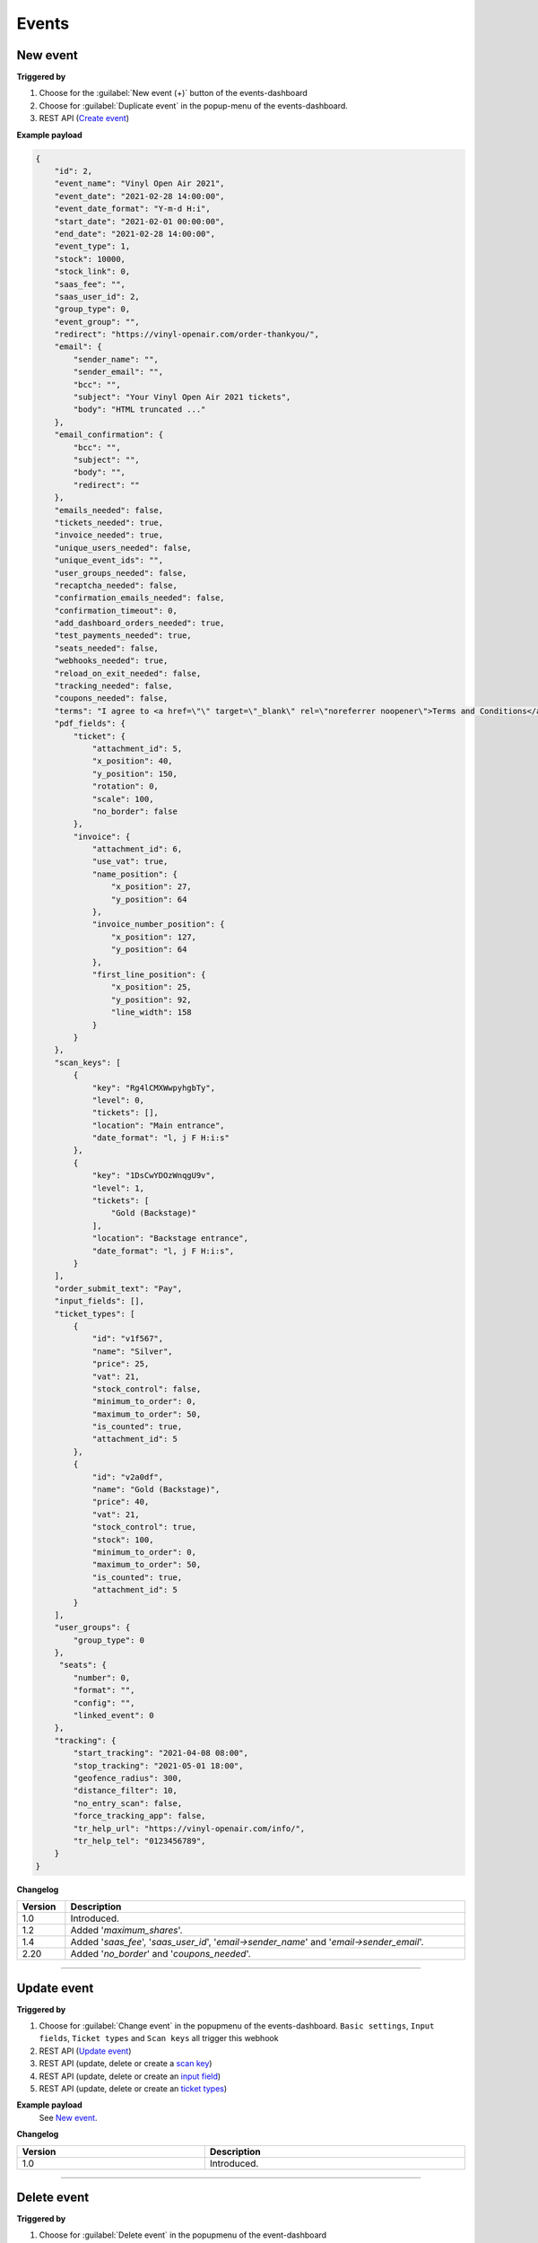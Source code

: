 Events
~~~~~~

New event
+++++++++

**Triggered by**

#. Choose for the :guilabel:`New event (+)` button of the events-dashboard
#. Choose for :guilabel:`Duplicate event` in the popup-menu of the events-dashboard.
#. REST API (`Create event <api-events.html#create-event>`_)

**Example payload**

.. sourcecode:: json

    {
        "id": 2,
        "event_name": "Vinyl Open Air 2021",
        "event_date": "2021-02-28 14:00:00",
        "event_date_format": "Y-m-d H:i",
        "start_date": "2021-02-01 00:00:00",
        "end_date": "2021-02-28 14:00:00",
        "event_type": 1,
        "stock": 10000,
        "stock_link": 0,
        "saas_fee": "",
        "saas_user_id": 2,
        "group_type": 0,
        "event_group": "",
        "redirect": "https://vinyl-openair.com/order-thankyou/",
        "email": {
            "sender_name": "",
            "sender_email": "",
            "bcc": "",
            "subject": "Your Vinyl Open Air 2021 tickets",
            "body": "HTML truncated ..."
        },
        "email_confirmation": {
            "bcc": "",
            "subject": "",
            "body": "",
            "redirect": ""
        },
        "emails_needed": false,
        "tickets_needed": true,
        "invoice_needed": true,
        "unique_users_needed": false,
        "unique_event_ids": "",
        "user_groups_needed": false,
        "recaptcha_needed": false,
        "confirmation_emails_needed": false,
        "confirmation_timeout": 0,
        "add_dashboard_orders_needed": true,
        "test_payments_needed": true,
        "seats_needed": false,
        "webhooks_needed": true,
        "reload_on_exit_needed": false,
        "tracking_needed": false,
        "coupons_needed": false,
        "terms": "I agree to <a href=\"\" target=\"_blank\" rel=\"noreferrer noopener\">Terms and Conditions</a>",
        "pdf_fields": {
            "ticket": {
                "attachment_id": 5,
                "x_position": 40,
                "y_position": 150,
                "rotation": 0,
                "scale": 100,
                "no_border": false
            },
            "invoice": {
                "attachment_id": 6,
                "use_vat": true,
                "name_position": {
                    "x_position": 27,
                    "y_position": 64
                },
                "invoice_number_position": {
                    "x_position": 127,
                    "y_position": 64
                },
                "first_line_position": {
                    "x_position": 25,
                    "y_position": 92,
                    "line_width": 158
                }
            }
        },
        "scan_keys": [
            {
                "key": "Rg4lCMXWwpyhgbTy",
                "level": 0,
                "tickets": [],
                "location": "Main entrance",
                "date_format": "l, j F H:i:s"
            },
            {
                "key": "1DsCwYDOzWnqgU9v",
                "level": 1,
                "tickets": [
                    "Gold (Backstage)"
                ],
                "location": "Backstage entrance",
                "date_format": "l, j F H:i:s",
            }
        ],
        "order_submit_text": "Pay",
        "input_fields": [],
        "ticket_types": [
            {
                "id": "v1f567",
                "name": "Silver",
                "price": 25,
                "vat": 21,
                "stock_control": false,
                "minimum_to_order": 0,
                "maximum_to_order": 50,
                "is_counted": true,
                "attachment_id": 5
            },
            {
                "id": "v2a0df",
                "name": "Gold (Backstage)",
                "price": 40,
                "vat": 21,
                "stock_control": true,
                "stock": 100,
                "minimum_to_order": 0,
                "maximum_to_order": 50,
                "is_counted": true,
                "attachment_id": 5
            }
        ],
        "user_groups": {
            "group_type": 0
        },
         "seats": {
            "number": 0,
            "format": "",
            "config": "",
            "linked_event": 0
        },
        "tracking": {
            "start_tracking": "2021-04-08 08:00",
            "stop_tracking": "2021-05-01 18:00",
            "geofence_radius": 300,
            "distance_filter": 10,
            "no_entry_scan": false,
            "force_tracking_app": false,
            "tr_help_url": "https://vinyl-openair.com/info/",
            "tr_help_tel": "0123456789",
        }
    }

**Changelog**

.. csv-table::
   :header: "Version", "Description"
   :width: 100%
   :widths: auto

   "1.0", "Introduced."
   "1.2", "Added '*maximum_shares*'."
   "1.4", "Added '*saas_fee*', '*saas_user_id*', '*email->sender_name*' and '*email->sender_email*'."
   "2.20", "Added '*no_border*' and '*coupons_needed*'."

----

Update event
++++++++++++

**Triggered by**

#. Choose for :guilabel:`Change event` in the popupmenu of the events-dashboard.
   ``Basic settings``, ``Input fields``, ``Ticket types`` and ``Scan keys`` all trigger this webhook
#. REST API (`Update event <api-events.html#event-update>`_)
#. REST API (update, delete or create a `scan key <api-scankeys.html#scan-keys>`_)
#. REST API (update, delete or create an `input field <api-inputfields.html#input-fields>`_)
#. REST API (update, delete or create an `ticket types <api-tickettypes.html#input-fields>`_)

**Example payload**
   See `New event`_.


**Changelog**

.. csv-table::
   :header: "Version", "Description"
   :width: 100%
   :widths: auto

   "1.0", "Introduced."

----

Delete event
++++++++++++

**Triggered by**

#. Choose for :guilabel:`Delete event` in the popupmenu of the event-dashboard
#. REST API (`Delete event request <api-events.html#delete-event>`_)

**Example payload**

.. sourcecode:: json

    {
        "id": 2
    }

**Changelog**

.. csv-table::
   :header: "Version", "Description"
   :width: 100%
   :widths: auto

   "1.0", "Introduced."
